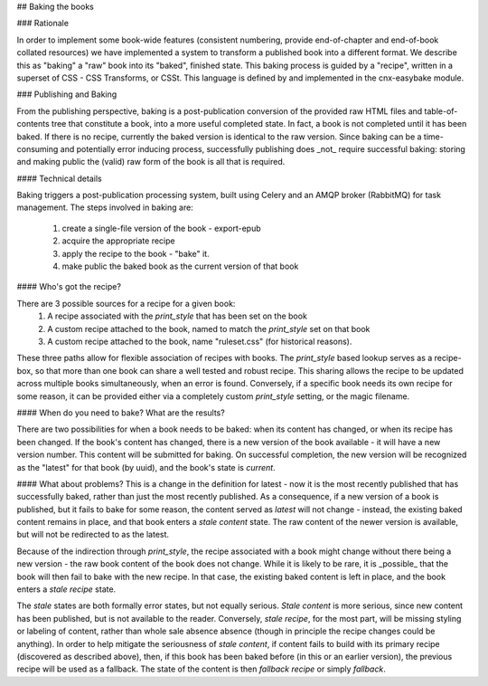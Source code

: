 ## Baking the books

### Rationale

In order to implement some book-wide features (consistent numbering, provide
end-of-chapter and end-of-book collated resources) we have implemented a system
to transform a published book into a different format. We describe this as
"baking" a "raw" book into its "baked", finished state. This baking process is
guided by a "recipe", written in a superset of CSS - CSS Transforms, or CSSt.
This language is defined by and implemented in the cnx-easybake module.

### Publishing and Baking

From the publishing perspective, baking is a post-publication conversion of the
provided raw HTML files and table-of-contents tree that constitute a book, into
a more useful completed state. In fact, a book is not completed until it has
been baked. If there is no recipe, currently the baked version is identical to
the raw version. Since baking can be a time-consuming and potentially error
inducing process, successfully publishing does _not_ require successful baking:
storing and making public the (valid) raw form of the book is all that is
required.

#### Technical details

Baking triggers a post-publication processing system, built using Celery and an
AMQP broker (RabbitMQ) for task management. The steps involved in baking are:

  1. create a single-file version of the book - export-epub
  2. acquire the appropriate recipe
  3. apply the recipe to the book - "bake" it.
  4. make public the baked book as the current version of that book

#### Who's got the recipe?

There are 3 possible sources for a recipe for a given book:
  1. A recipe associated with the `print_style` that has been set on the book
  2. A custom recipe attached to the book, named to match the `print_style`
     set on that book
  3. A custom recipe attached to the book, name "ruleset.css"
     (for historical reasons).

These three paths allow for flexible association of recipes with books. The
`print_style` based lookup serves as a recipe-box, so that more than one book
can share a well tested and robust recipe. This sharing allows the recipe to be
updated across multiple books simultaneously, when an error is found.
Conversely, if a specific book needs its own recipe for some reason, it can be
provided either via a completely custom `print_style` setting, or the magic
filename.

#### When do you need to bake? What are the results?

There are two possibilities for when a book needs to be baked:
when its content has changed,
or when its recipe has been changed.
If the book's content has
changed, there is a new version of the book available - it will have a new
version number. This content will be submitted for baking. On successful
completion, the new version will be recognized as the "latest" for that book
(by uuid), and the book's state is `current`.

#### What about problems?
This is a change in the definition for latest - now it is the most recently
published that has successfully baked, rather than just the most recently
published. As a consequence, if a new version of a book is published, but it
fails to bake for some reason, the content served as `latest` will not change -
instead, the existing baked content remains in place, and that book enters a
`stale content` state. The raw content of the newer version is available, but
will not be redirected to as the latest.

Because of the indirection through `print_style`, the recipe associated with a
book might change without there being a new version - the raw book content of
the book does not change. While it is likely to  be rare, it is _possible_ that
the book will then fail to bake with the new recipe. In that case, the existing
baked content is left in place, and the book enters a `stale recipe` state.

The `stale` states are both formally error states, but not equally serious.
`Stale content` is more serious, since new content has been published, but is
not available to the reader. Conversely, `stale recipe`, for the most part,
will be missing styling or labeling of content, rather than whole sale absence
absence (though in principle the recipe changes could be anything).
In order to help mitigate the seriousness of `stale content`,
if content fails to build with its primary recipe
(discovered as described above), then, if this book has
been baked before (in this or an earlier version),
the previous recipe will be used as a fallback.
The state of the content is then `fallback recipe` or simply `fallback`.
